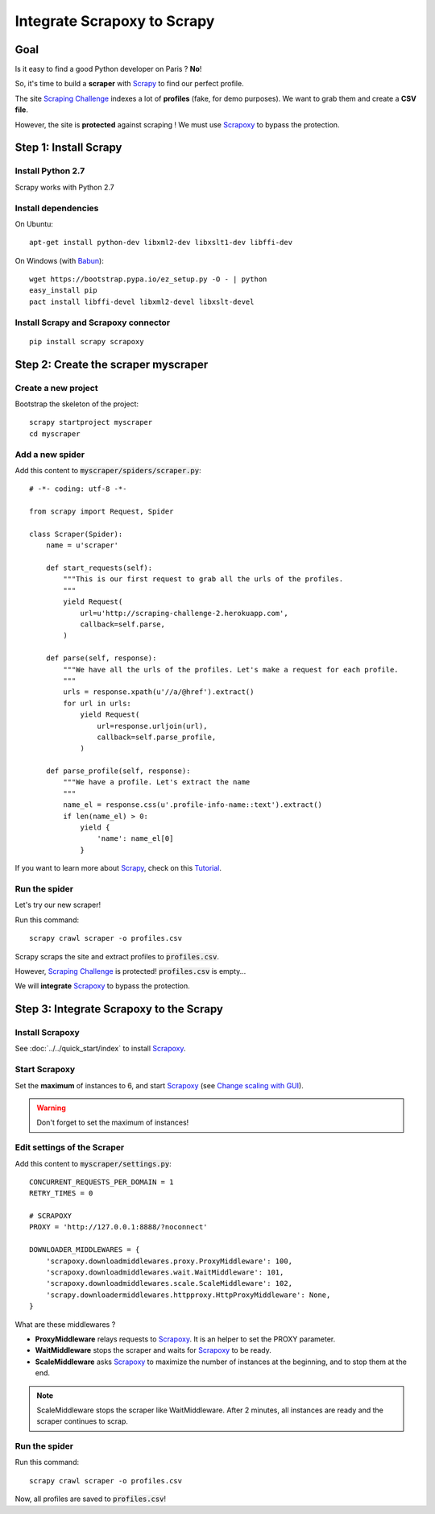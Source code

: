 ============================
Integrate Scrapoxy to Scrapy
============================


Goal
====

Is it easy to find a good Python developer on Paris ? **No**!

So, it's time to build a **scraper** with Scrapy_ to find our perfect profile.

The site `Scraping Challenge`_ indexes a lot of **profiles** (fake, for demo purposes). We want to grab them and create a **CSV file**.

However, the site is **protected** against scraping ! We must use Scrapoxy_ to bypass the protection.


Step 1: Install Scrapy
======================

Install Python 2.7
------------------

Scrapy works with Python 2.7


Install dependencies
--------------------

On Ubuntu::

    apt-get install python-dev libxml2-dev libxslt1-dev libffi-dev


On Windows (with Babun_)::

    wget https://bootstrap.pypa.io/ez_setup.py -O - | python
    easy_install pip
    pact install libffi-devel libxml2-devel libxslt-devel


Install Scrapy and Scrapoxy connector
-------------------------------------

::

    pip install scrapy scrapoxy



Step 2: Create the scraper myscraper
====================================

Create a new project
--------------------

Bootstrap the skeleton of the project::

    scrapy startproject myscraper
    cd myscraper


Add a new spider
----------------

Add this content to :code:`myscraper/spiders/scraper.py`::

    # -*- coding: utf-8 -*-

    from scrapy import Request, Spider

    class Scraper(Spider):
        name = u'scraper'

        def start_requests(self):
            """This is our first request to grab all the urls of the profiles.
            """
            yield Request(
                url=u'http://scraping-challenge-2.herokuapp.com',
                callback=self.parse,
            )

        def parse(self, response):
            """We have all the urls of the profiles. Let's make a request for each profile.
            """
            urls = response.xpath(u'//a/@href').extract()
            for url in urls:
                yield Request(
                    url=response.urljoin(url),
                    callback=self.parse_profile,
                )

        def parse_profile(self, response):
            """We have a profile. Let's extract the name
            """
            name_el = response.css(u'.profile-info-name::text').extract()
            if len(name_el) > 0:
                yield {
                    'name': name_el[0]
                }


If you want to learn more about Scrapy_, check on this Tutorial_.


Run the spider
--------------

Let's try our new scraper!

Run this command::

    scrapy crawl scraper -o profiles.csv


Scrapy scraps the site and extract profiles to :code:`profiles.csv`.

However, `Scraping Challenge`_ is protected! :code:`profiles.csv` is empty...

We will **integrate** Scrapoxy_ to bypass the protection.


Step 3: Integrate Scrapoxy to the Scrapy
========================================

Install Scrapoxy
----------------

See :doc:`../../quick_start/index` to install Scrapoxy_.


Start Scrapoxy
--------------

Set the **maximum** of instances to 6, and start Scrapoxy_ (see `Change scaling with GUI <../../standard/gui/index.html#scaling>`_).


.. WARNING::
   Don't forget to set the maximum of instances!


Edit settings of the Scraper
----------------------------

Add this content to :code:`myscraper/settings.py`::

    CONCURRENT_REQUESTS_PER_DOMAIN = 1
    RETRY_TIMES = 0

    # SCRAPOXY
    PROXY = 'http://127.0.0.1:8888/?noconnect'

    DOWNLOADER_MIDDLEWARES = {
        'scrapoxy.downloadmiddlewares.proxy.ProxyMiddleware': 100,
        'scrapoxy.downloadmiddlewares.wait.WaitMiddleware': 101,
        'scrapoxy.downloadmiddlewares.scale.ScaleMiddleware': 102,
        'scrapy.downloadermiddlewares.httpproxy.HttpProxyMiddleware': None,
    }


What are these middlewares ?

* **ProxyMiddleware** relays requests to Scrapoxy_. It is an helper to set the PROXY parameter.
* **WaitMiddleware** stops the scraper and waits for Scrapoxy_ to be ready.
* **ScaleMiddleware** asks Scrapoxy_ to maximize the number of instances at the beginning, and to stop them at the end.


.. NOTE::
   ScaleMiddleware stops the scraper like WaitMiddleware. After 2 minutes, all instances are ready and the scraper continues to scrap.


Run the spider
--------------

Run this command::

    scrapy crawl scraper -o profiles.csv


Now, all profiles are saved to :code:`profiles.csv`!


.. _Scrapy: http://scrapy.org
.. _`Scraping Challenge`: http://scraping-challenge-2.herokuapp.com
.. _Scrapoxy: http://scrapoxy.io
.. _Babun: http://babun.github.io
.. _Tutorial: http://doc.scrapy.org/en/latest/intro/tutorial.html
